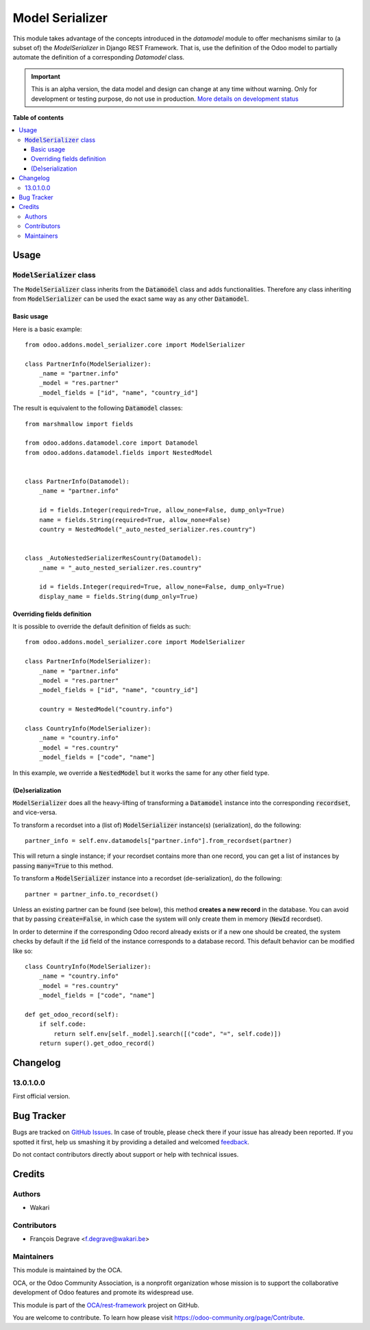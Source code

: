 ================
Model Serializer
================

.. !!!!!!!!!!!!!!!!!!!!!!!!!!!!!!!!!!!!!!!!!!!!!!!!!!!!
   !! This file is generated by oca-gen-addon-readme !!
   !! changes will be overwritten.                   !!
   !!!!!!!!!!!!!!!!!!!!!!!!!!!!!!!!!!!!!!!!!!!!!!!!!!!!

.. |badge1| image:: https://img.shields.io/badge/maturity-Alpha-red.png
    :target: https://odoo-community.org/page/development-status
    :alt: Alpha
.. |badge2| image:: https://img.shields.io/badge/licence-LGPL--3-blue.png
    :target: http://www.gnu.org/licenses/lgpl-3.0-standalone.html
    :alt: License: LGPL-3
.. |badge3| image:: https://img.shields.io/badge/github-OCA%2Frest--framework-lightgray.png?logo=github
    :target: https://github.com/OCA/rest-framework/tree/13.0/model_serializer
    :alt: OCA/rest-framework
.. |badge4| image:: https://img.shields.io/badge/weblate-Translate%20me-F47D42.png
    :target: https://translation.odoo-community.org/projects/rest-framework-13-0/rest-framework-13-0-model_serializer
    :alt: Translate me on Weblate
.. |badge5| image:: https://img.shields.io/badge/runbot-Try%20me-875A7B.png
    :target: https://runbot.odoo-community.org/runbot/271/13.0
    :alt: Try me on Runbot

|badge1| |badge2| |badge3| |badge4| |badge5|

This module takes advantage of the concepts introduced in the `datamodel` module to offer mechanisms similar to
(a subset of) the `ModelSerializer` in Django REST Framework. That is, use the definition of the Odoo model to
partially automate the definition of a corresponding `Datamodel` class.

.. IMPORTANT::
   This is an alpha version, the data model and design can change at any time without warning.
   Only for development or testing purpose, do not use in production.
   `More details on development status <https://odoo-community.org/page/development-status>`_

**Table of contents**

.. contents::
   :local:

Usage
=====

:code:`ModelSerializer` class
~~~~~~~~~~~~~~~~~~~~~~~~~~~~~

The :code:`ModelSerializer` class inherits from the :code:`Datamodel` class and adds functionalities. Therefore any
class inheriting from :code:`ModelSerializer` can be used the exact same way as any other :code:`Datamodel`.

Basic usage
***********

Here is a basic example::

    from odoo.addons.model_serializer.core import ModelSerializer

    class PartnerInfo(ModelSerializer):
        _name = "partner.info"
        _model = "res.partner"
        _model_fields = ["id", "name", "country_id"]

The result is equivalent to the following :code:`Datamodel` classes::

    from marshmallow import fields

    from odoo.addons.datamodel.core import Datamodel
    from odoo.addons.datamodel.fields import NestedModel


    class PartnerInfo(Datamodel):
        _name = "partner.info"

        id = fields.Integer(required=True, allow_none=False, dump_only=True)
        name = fields.String(required=True, allow_none=False)
        country = NestedModel("_auto_nested_serializer.res.country")


    class _AutoNestedSerializerResCountry(Datamodel):
        _name = "_auto_nested_serializer.res.country"

        id = fields.Integer(required=True, allow_none=False, dump_only=True)
        display_name = fields.String(dump_only=True)


Overriding fields definition
****************************

It is possible to override the default definition of fields as such::

    from odoo.addons.model_serializer.core import ModelSerializer

    class PartnerInfo(ModelSerializer):
        _name = "partner.info"
        _model = "res.partner"
        _model_fields = ["id", "name", "country_id"]

        country = NestedModel("country.info")

    class CountryInfo(ModelSerializer):
        _name = "country.info"
        _model = "res.country"
        _model_fields = ["code", "name"]

In this example, we override a :code:`NestedModel` but it works the same for any other field type.

(De)serialization
*****************

:code:`ModelSerializer` does all the heavy-lifting of transforming a :code:`Datamodel` instance into the corresponding
:code:`recordset`, and vice-versa.

To transform a recordset into a (list of) :code:`ModelSerializer` instance(s) (serialization), do the following::

    partner_info = self.env.datamodels["partner.info"].from_recordset(partner)

This will return a single instance; if your recordset contains more than one record, you can get a list of instances
by passing :code:`many=True` to this method.


To transform a :code:`ModelSerializer` instance into a recordset (de-serialization), do the following::

    partner = partner_info.to_recordset()

Unless an existing partner can be found (see below), this method **creates a new record** in the database. You can avoid
that by passing :code:`create=False`, in which case the system will only create them in memory (:code:`NewId` recordset).

In order to determine if the corresponding Odoo record already exists or if a new one should be created, the system
checks by default if the :code:`id` field of the instance corresponds to a database record. This default behavior can be
modified like so::

    class CountryInfo(ModelSerializer):
        _name = "country.info"
        _model = "res.country"
        _model_fields = ["code", "name"]

    def get_odoo_record(self):
        if self.code:
            return self.env[self._model].search([("code", "=", self.code)])
        return super().get_odoo_record()


Changelog
=========

13.0.1.0.0
~~~~~~~~~~

First official version.

Bug Tracker
===========

Bugs are tracked on `GitHub Issues <https://github.com/OCA/rest-framework/issues>`_.
In case of trouble, please check there if your issue has already been reported.
If you spotted it first, help us smashing it by providing a detailed and welcomed
`feedback <https://github.com/OCA/rest-framework/issues/new?body=module:%20model_serializer%0Aversion:%2013.0%0A%0A**Steps%20to%20reproduce**%0A-%20...%0A%0A**Current%20behavior**%0A%0A**Expected%20behavior**>`_.

Do not contact contributors directly about support or help with technical issues.

Credits
=======

Authors
~~~~~~~

* Wakari

Contributors
~~~~~~~~~~~~

* François Degrave <f.degrave@wakari.be>

Maintainers
~~~~~~~~~~~

This module is maintained by the OCA.

.. image:: https://odoo-community.org/logo.png
   :alt: Odoo Community Association
   :target: https://odoo-community.org

OCA, or the Odoo Community Association, is a nonprofit organization whose
mission is to support the collaborative development of Odoo features and
promote its widespread use.

This module is part of the `OCA/rest-framework <https://github.com/OCA/rest-framework/tree/13.0/model_serializer>`_ project on GitHub.

You are welcome to contribute. To learn how please visit https://odoo-community.org/page/Contribute.
